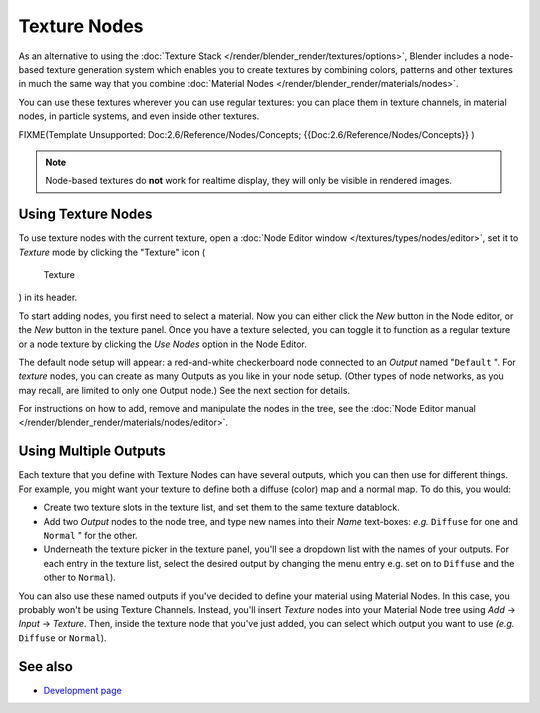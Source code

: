 
*************
Texture Nodes
*************

As an alternative to using the :doc:`Texture Stack </render/blender_render/textures/options>`,
Blender includes a node-based texture generation system which enables you to create textures by combining colors,
patterns and other textures in much the same way that you combine
:doc:`Material Nodes </render/blender_render/materials/nodes>`.

You can use these textures wherever you can use regular textures:
you can place them in texture channels, in material nodes, in particle systems,
and even inside other textures.


FIXME(Template Unsupported: Doc:2.6/Reference/Nodes/Concepts;
{{Doc:2.6/Reference/Nodes/Concepts}}
)


.. note::

   Node-based textures do **not** work for realtime display, they will only be visible in rendered images.


Using Texture Nodes
===================

To use texture nodes with the current texture, open a :doc:`Node Editor window </textures/types/nodes/editor>`,
set it to *Texture* mode by clicking the "Texture" icon (

.. figure:: /images/26-Manual-Selector-Node-Btn-Texture.jpg

   Texture

) in its header.

To start adding nodes, you first need to select a material.
Now you can either click the *New* button in the Node editor,
or the *New* button in the texture panel. Once you have a texture selected, you can
toggle it to function as a regular texture or a node texture by clicking the *Use Nodes* option in the Node Editor.

The default node setup will appear: a red-and-white checkerboard node connected to an
*Output* named "\ ``Default`` ". For *texture* nodes,
you can create as many Outputs as you like in your node setup. (Other types of node networks,
as you may recall, are limited to only one Output node.) See the next section for details.

For instructions on how to add, remove and manipulate the nodes in the tree,
see the :doc:`Node Editor manual </render/blender_render/materials/nodes/editor>`.


Using Multiple Outputs
======================

Each texture that you define with Texture Nodes can have several outputs,
which you can then use for different things. For example,
you might want your texture to define both a diffuse (color) map and a normal map. To do this,
you would:

- Create two texture slots in the texture list, and set them to the same texture datablock.
- Add two *Output* nodes to the node tree,
  and type new names into their *Name* text-boxes: *e.g.* ``Diffuse`` for one and ``Normal`` " for the other.
- Underneath the texture picker in the texture panel, you'll see a dropdown list with the names of your outputs.
  For each entry in the texture list, select the desired output by changing the menu entry
  e.g. set on to ``Diffuse`` and the other to ``Normal``).

You can also use these named outputs if you've decided to define your material using Material
Nodes. In this case, you probably won't be using Texture Channels. Instead, you'll insert
*Texture* nodes into your Material Node tree using *Add* →
*Input* → *Texture*. Then,
inside the texture node that you've just added, you can select which output you want to use
*(e.g.* ``Diffuse`` or ``Normal``).


See also
========

- `Development page <http://wiki.blender.org/index.php/Dev:2.4/Source/Textures/Nodes - Blender 2.49>`_


